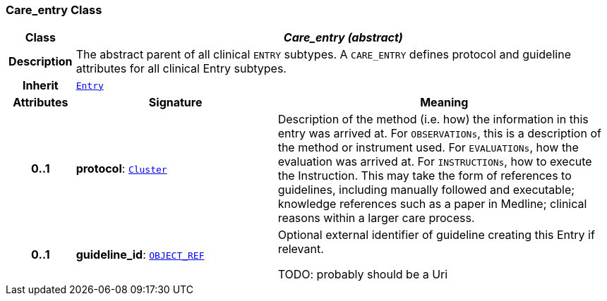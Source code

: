 === Care_entry Class

[cols="^1,3,5"]
|===
h|*Class*
2+^h|*__Care_entry (abstract)__*

h|*Description*
2+a|The abstract parent of all clinical `ENTRY` subtypes. A `CARE_ENTRY` defines protocol and guideline attributes for all clinical Entry subtypes.

h|*Inherit*
2+|`<<_entry_class,Entry>>`

h|*Attributes*
^h|*Signature*
^h|*Meaning*

h|*0..1*
|*protocol*: `link:/releases/GCM/{gcm_release}/data_structures.html#_cluster_class[Cluster^]`
a|Description of the method (i.e. how) the information in this entry was arrived at. For `OBSERVATIONs`, this is a description of the method or instrument used. For `EVALUATIONs`, how the evaluation was arrived at. For `INSTRUCTIONs`, how to execute the Instruction. This may take the form of references to guidelines, including manually followed and executable; knowledge references such as a paper in Medline; clinical reasons within a larger care process.

h|*0..1*
|*guideline_id*: `link:/releases/BASE/{base_release}/base_types.html#_object_ref_class[OBJECT_REF^]`
a|Optional external identifier of guideline creating this Entry if relevant.

TODO: probably should be a Uri
|===
